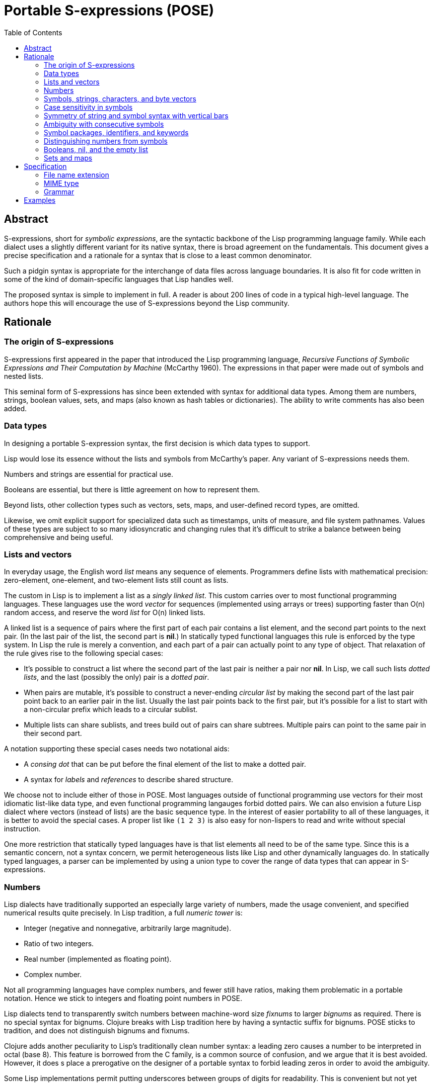 # Portable S-expressions (POSE)
:toc: left

## Abstract

S-expressions, short for _symbolic expressions_, are the syntactic
backbone of the Lisp programming language family. While each dialect
uses a slightly different variant for its native syntax, there is
broad agreement on the fundamentals. This document gives a precise
specification and a rationale for a syntax that is close to a least
common denominator.

Such a pidgin syntax is appropriate for the interchange of data files
across language boundaries. It is also fit for code written in some of
the kind of domain-specific languages that Lisp handles well.

The proposed syntax is simple to implement in full. A reader is about
200 lines of code in a typical high-level language. The authors hope
this will encourage the use of S-expressions beyond the Lisp
community.

## Rationale

### The origin of S-expressions

S-expressions first appeared in the paper that introduced the Lisp
programming language, _Recursive Functions of Symbolic Expressions and
Their Computation by Machine_ (McCarthy 1960). The expressions in that
paper were made out of symbols and nested lists.

This seminal form of S-expressions has since been extended with syntax
for additional data types. Among them are numbers, strings, boolean
values, sets, and maps (also known as hash tables or dictionaries).
The ability to write comments has also been added.

### Data types

In designing a portable S-expression syntax, the first decision is
which data types to support.

Lisp would lose its essence without the lists and symbols from
McCarthy's paper. Any variant of S-expressions needs them.

Numbers and strings are essential for practical use.

Booleans are essential, but there is little agreement on how to
represent them.

Beyond lists, other collection types such as vectors, sets, maps, and
user-defined record types, are omitted.

Likewise, we omit explicit support for specialized data such as
timestamps, units of measure, and file system pathnames. Values of
these types are subject to so many idiosyncratic and changing rules
that it's difficult to strike a balance between being comprehensive
and being useful.

### Lists and vectors

In everyday usage, the English word _list_ means any sequence of
elements. Programmers define lists with mathematical precision:
zero-element, one-element, and two-element lists still count as lists.

The custom in Lisp is to implement a list as a _singly linked list_.
This custom carries over to most functional programming languages.
These languages use the word _vector_ for sequences (implemented using
arrays or trees) supporting faster than O(n) random access, and
reserve the word _list_ for O(n) linked lists.

A linked list is a sequence of pairs where the first part of each pair
contains a list element, and the second part points to the next pair.
(In the last pair of the list, the second part is **nil**.) In
statically typed functional languages this rule is enforced by the
type system. In Lisp the rule is merely a convention, and each part of
a pair can actually point to any type of object. That relaxation of
the rule gives rise to the following special cases:

* It's possible to construct a list where the second part of the last
  pair is neither a pair nor **nil**. In Lisp, we call such lists
  _dotted lists_, and the last (possibly the only) pair is a _dotted
  pair_.

* When pairs are mutable, it's possible to construct a never-ending
  _circular list_ by making the second part of the last pair point
  back to an earlier pair in the list. Usually the last pair points
  back to the first pair, but it's possible for a list to start with a
  non-circular prefix which leads to a circular sublist.

* Multiple lists can share sublists, and trees build out of pairs can
  share subtrees. Multiple pairs can point to the same pair in their
  second part.

A notation supporting these special cases needs two notational aids:

* A _consing dot_ that can be put before the final element of the list
  to make a dotted pair.

* A syntax for _labels_ and _references_ to describe shared structure.

We choose not to include either of those in POSE. Most languages
outside of functional programming use vectors for their most idiomatic
list-like data type, and even functional programming langauges forbid
dotted pairs. We can also envision a future Lisp dialect where vectors
(instead of lists) are the basic sequence type. In the interest of
easier portability to all of these languages, it is better to avoid
the special cases. A proper list like `(1 2 3)` is also easy for
non-lispers to read and write without special instruction.

One more restriction that statically typed languages have is that list
elements all need to be of the same type. Since this is a semantic
concern, not a syntax concern, we permit heterogeneous lists like Lisp
and other dynamically languages do. In statically typed languages, a
parser can be implemented by using a union type to cover the range of
data types that can appear in S-expressions.

### Numbers

Lisp dialects have traditionally supported an especially large variety
of numbers, made the usage convenient, and specified numerical results
quite precisely. In Lisp tradition, a full _numeric tower_ is:

* Integer (negative and nonnegative, arbitrarily large magnitude).
* Ratio of two integers.
* Real number (implemented as floating point).
* Complex number.

Not all programming languages have complex numbers, and fewer still
have ratios, making them problematic in a portable notation. Hence we
stick to integers and floating point numbers in POSE.

Lisp dialects tend to transparently switch numbers between
machine-word size _fixnums_ to larger _bignums_ as required. There is
no special syntax for bignums. Clojure breaks with Lisp tradition here
by having a syntactic suffix for bignums. POSE sticks to tradition,
and does not distinguish bignums and fixnums.

Clojure adds another peculiarity to Lisp's traditionally clean number
syntax: a leading zero causes a number to be interpreted in octal
(base 8). This feature is borrowed from the C family, is a common
source of confusion, and we argue that it is best avoided. However, it
does s place a prerogative on the designer of a portable syntax to
forbid leading zeros in order to avoid the ambiguity.

Some Lisp implementations permit putting underscores between groups of
digits for readability. This is convenient but not yet common, so we
omit this feature from POSE.

### Symbols, strings, characters, and byte vectors

Symbols and strings are two very similar data types that Lisp has long
held separate. The name of a symbol is a string, but the symbol itself
is not a string. The name has to be deliberately extracted in order to
be handled as a string. In Common Lisp this is done by `symbol-name`,
in Scheme by `symbol\->string`.

Lisp started out with only symbols due to its origins in abstract
computer science. Strings were added later. Most languages do not have
a standard mapping from source code to the data structures in the
language, and do not need a standard symbol type for that reason. All
Lisp programs have a standard mapping to Lisp data, and symbols are
the data type that corresponds to identifiers in Lisp programs.

In Lisp, strings are used for most user-defined data. Lispers
continually entertain the thought of merging symbols and strings into
one data type but it won't work out. Both types are needed.

Many Lisp dialects also have a character data type that is disjoint
from the string and integer types. In Common Lisp and Scheme this is
written as `#\a #\A #\space`. Since dialects are not unanimous in
having a character type, and Unicode makes the concept of a character
somewhat dubious, we omit the syntax from POSE.

### Case sensitivity in symbols

For a long time, there has been a debate over whether Lisp symbols
should be case-sensitive or case-insensitive. Lisp is old enough that
symbols used to be written in uppercase. When the Common Lisp standard
came around, it dictated that lowercase or mixed-case symbols shall be
normalized to uppercase equivalents when read in, with a reader option
to change this behavior. Scheme has not traditionally dictated symbol
case, but lowercase is the default starting with R^6^RS (2007). Almost
all Scheme implementations are now case sensitive by default, and use
lowercase.

There is a clear long-term trend among programming languages that case
sensitivity is winning, and more and more Lisp dialects and
implementations are following suit. Hence, we declare that all symbols
are always case sensitive in POSE. Readers that need to interoperate
with the legacy uppercase symbols may relax this requirement, but that
is non-normative.

Strings are always case sensitive for obvious reasons; there is no
debate in the community about them.

### Symmetry of string and symbol syntax with vertical bars

Since strings and symbols are so similar, and Lisp programs can
convert between them easily, it makes sense to have a syntax where any
text that can be written as a string can also be written as a symbol.

As in most languages, the default assumption in Lisp is that a run of
alphanumeric characters in the source code is an identifier. Due to
its simple syntax, Lisp is free to let an unusually large variety of
ASCII characters appear in symbols in addition to alphanumerics. For
example, the symbols `1+`, `///`, `floor/`, `call/cc`, `string\<=?`,
`let*-values`, and `\*random-state*` are all defined in Lisp
standards. `%` is a traditional prefix for unsafe internal functions,
and `+` signs are suggested around the names of constants in Common
Lisp.

However, there's a limit to how flexible the syntax can be. Lisp is
not quite as extreme as Forth. All Lisp dialects reserve `()` for
lists. Some also reserve `[]` and `{}` as paired delimiters. `;` is
the usual comment character, and `#` is the usual prefix for syntax
extensions.

To permit arbitrary characters to appear in symbol names, a special
syntax is needed. Common Lisp and Scheme use vertical bars for this
purpose. For example, `|foo bar|` encodes a symbol whose name is `foo
bar`. The reader is greatly simplified if the character syntax inside
double-quoted strings and vertical-bar symbols is the same. Then we
can write `"foo \\ bar"` just as well as `|foo \\ bar|`. This is what
we do in POSE.

Vertical-bar notation accomplishes two other things:

* Ensures that the token is always parsed as a symbol, never as a
  number. It can be used to force a token that looks like a number to
  be a symbol instead.

* Ensures that the letter case is preserved when reading the symbol.
  This does not matter in POSE, but is significant in Common Lisp.

Vertical-bar notation is clumsy for oft-used symbols, but handy for
preserving read-write invariance in special cases, and especially
handy in ensuring that symbols valid in one Lisp dialect can be
shipped into another dialect.

### Ambiguity with consecutive symbols

Two consecutive symbols can be written by separating them with
whitespace, comments, or special characters: `foo bar`. That is
intuitive enough. But what happens with vertical bars: is `|foo||bar|`
equivalent to `|foo| |bar|` or `|foobar|`? Testing in different Lisp
implementations shows that there is no consensus. We solve the
ambiguity by banning a multiple consecutive runs of symbols such as
`|foo||bar|` and `|foo|bar|baz|`. Alternating between symbols and
numbers is also banned: `123|abc|123` is not allowed.

### Symbol packages, identifiers, and keywords

Common Lisp puts symbols in packages; a CL symbol has two parts: the
package name and the symbol name. These are separated by a colon as in
`package:symbol`. If the colon is missing, the symbol is interned in
the current package. If the colon is present but the package name is
blank, the symbol is interned in the `KEYWORD` package. Symbols in
this package are commonly known as keywords. A keyword is very much
like an ordinary symbol but tends to serve as a special syntactic
marker for things like named arguments in a function call.

Many Lisp implementations outside of Common Lisp also have keywords,
but it varies whether they are a kind of symbol or a disjoint
datatype.

Scheme syntax talks about identifiers instead of symbols. The
distinction is important for hygienic macros, but is not important
when dealing only with surface syntax, so we ignore identifiers here.

POSE symbols do not have package names, only symbol names. POSE does
not have keywords. In order to avoid an ambiguity with keywords, POSE
does not permit the traditional keyword marker `:` in symbol names.
Symbols containing colons need to be written in vertical-bar notation.

Clojure uses the slash `/` as package name delimiter, and permits only
one slash to appear in a symbol. We judge that this is too extreme a
deviation from Lisp tradition, and POSE freely permits `/` in symbols.

### Distinguishing numbers from symbols

The traditional way to parse Lisp is to start by treating a symbol and
a number as the same type of token, and reserve a bunch of characters
that may appear in such tokens. Each contiguous sequence of these
characters is read as one token. The parser then tries to interpret
the token as a number. If it succeeds, the token becomes that number.
If it fails, the token becomes a symbol.

For portable data, that has the unfortunate side effect that the same
token that parses as a symbol in one Lisp dialect can parse as a
number in another.

For example, consider the standard functions to increment and
decrement a number. In Common Lisp they are called by the symbols `1+`
and `1-`. Standard Scheme would try and fail to interpret those tokens
as numbers. MIT Scheme uses `1+` and `-1+` equivalent to `1-`. Clojure
cannot read any of the preceding tokens as symbols, opting to spell
out the names `inc` and `dec` instead.

In POSE we use the following rule:

* Any token starting with a digit `0..9` must be a valid number.

* Any token starting with either `+` or `-` followed by a digit must
  be a valid number.

* Any other token is a symbol.

The rule does not apply within vertical bars; any text between
vertical bars is parsed as a symbol, even when it looks like a number.

### Booleans, nil, and the empty list

Lisp dialects have a famous ambiguity involving `nil`. Two parentheses
`()` are used to write an empty list. In many dialects an empty list
is equivalent to the symbol `nil`. `nil` further doubles as the
boolean value false, and a non-`nil` object stands for boolean true.
Traditionally the symbol `t` is reserved as the default choice for a
true object.

The above conventions are arguably a bit of a hack, and there are
dialects that disagree with all of them. This makes it tricky to
standardize booleans in a portable notation.

The following table shows what different dialects do:

|===
|Common Lisp                |`t`     |`nil`
|Emacs Lisp                 |`t`     |`nil`
|Autolisp                   |`t`     |`nil`
|Picolisp                   |`t`     |`nil`
|Newlisp                    |`true`  |`nil`
|Clojure / EDN              |`true`  |`false`
|Lisp Flavored Erlang       |`true`  |`false`
|Janet                      |`true`  |`false`
|Fennel                     |`true`  |`false`
|Urn                        |`true`  |`false`
|Hy                         |`True`  |`False`
|Scheme (R7RS alternative)  |`#true` |`#false`
|Scheme                     |`#t`    |`#f`
|===

The least ambiguous choice is by Scheme: `#t` and `#f` are the two
values of a disjoint boolean data type; `()` is the empty list; and
the symbols `nil` and `t` have no special meaning. We could use these
conventions in a portable notation, but that would still leave an
ambiguity in how to read it into Lisp dialects that conflate `nil` and
`()` as the same object.

We choose to dodge the issue in POSE by not saying anything about
boolean values. Going by the above survey, the symbols `true`/`false`
or `t`/`f` would make for a reasonable convention to represent
booleans, but this is non-normative.

### Sets and maps

POSE does not have sets or maps. Most substantial Lisp implementations
have maps or hash-tables, but there is no standard read syntax for
them. A set data type is not a de facto standard. Both sets and maps
can be simulated with lists.

## Specification

### File name extension

The suggested extension for a POSE file is `.pose`. This appears to be
unused by any common program.

### MIME type

The tentative plan is to register the internet media type `text/pose`
with IANA. In the meantime, `text/x-pose` is suggested.

### Grammar

----
expressions  = (atmosphere* expression)* atmosphere*

atmosphere   = whitespace | comment
whitespace   = HT | VT | FF | space | newline
newline      = CR | LF
comment      = ';' and all subsequent characters until newline or eof

expression   = list | string | number | symbol

list         = '(' expressions ')'

string       = '"' string-char* '"'
string-char  = string-esc | any-char-except-backslash
string-esc   = \\ | \"

number       = '0' | decimal
decimal      = minus? onenine digit* fraction? exponent?
fraction     = '.' digit+
exponent     = 'e' sign digit+

symbol       = wordsym | signsym
wordsym      = wordsym-1st wordsym-cont*
wordsym-1st  = letter | punct-1st
wordsym-cont = letter | punct-cont | digit
signsym      = sign signsym-rest?
signsym-rest = signsym-2nd signsym-cont*
signsym-2nd  = letter | punct-cont
signsym-cont = letter | punct-cont | digit
punct-1st    = '!' | '$' | '&' | '*' | '+' | '-' | '/' | '<' | '=' | '>' | '_'
punct-cont   = punct-1st | '.' | '?' | '@'

letter       = a-z | A-Z
digit        = 0-9
onenine      = 1-9
minus        = '-'
sign         = '-' | '+'
----

## Examples

----
; comment
----

----
()
(1)
(1 2)
(1 2 3)
(1 2 (3 (4)) 5)
----

----
foo-bar
|foo \\bar \| baz|
----

----
"foo bar"
"foo \\bar \" baz"
----

----
123             -123            leading zero not permitted
0.123           -0.123          zero required before the dot
123.45          -123.45
#b1010          #b-1010
#o1010          #o-1010
#x1010          #x-1010
----
